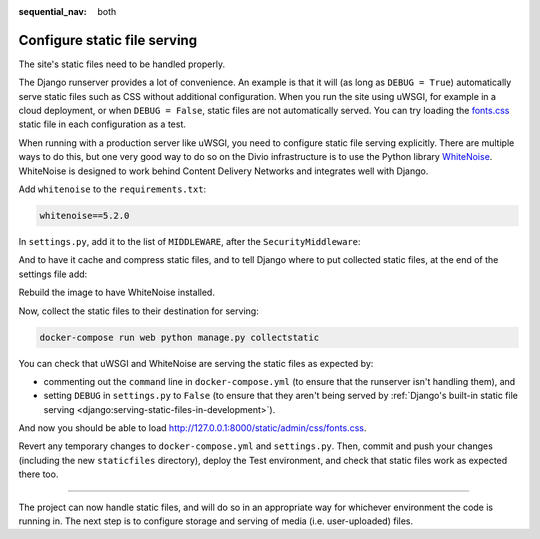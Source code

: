 :sequential_nav: both

.. _tutorial-django-static:

Configure static file serving
===================================

The site's static files need to be handled properly.

The Django runserver provides a lot of convenience. An example is that it will (as long as ``DEBUG = True``)
automatically serve static files such as CSS without additional configuration. When you run the site using uWSGI, for
example in a cloud deployment, or when ``DEBUG = False``, static files are not automatically served. You can try
loading the `fonts.css <http://127.0.0.1:8000/static/admin/css/fonts.css>`_ static file in each configuration as a test.

When running with a production server like uWSGI, you need to configure static file serving explicitly. There are
multiple ways to do this, but one very good way to do so on the Divio infrastructure is to use the Python library
`WhiteNoise <http://whitenoise.evans.io>`_. WhiteNoise is designed to work behind Content Delivery Networks and
integrates well with Django.

Add ``whitenoise`` to the ``requirements.txt``:

..  code-block:: text

    whitenoise==5.2.0

In ``settings.py``, add it to the list of ``MIDDLEWARE``, after the ``SecurityMiddleware``:

..  code-block:: python
    :emphasize-lines: 3

    MIDDLEWARE = [
        'django.middleware.security.SecurityMiddleware',
        'whitenoise.middleware.WhiteNoiseMiddleware',
        [...]
    ]

And to have it cache and compress static files, and to tell Django where to put collected static files, at the end
of the settings file add:

..  code-block:: python
    :emphasize-lines: 2-3

    STATIC_URL = '/static/'
    STATIC_ROOT = os.path.join(BASE_DIR, 'staticfiles')
    STATICFILES_STORAGE = 'whitenoise.storage.CompressedManifestStaticFilesStorage'

Rebuild the image to have WhiteNoise installed.

Now, collect the static files to their destination for serving:

..  code-block:: bash

    docker-compose run web python manage.py collectstatic

You can check that uWSGI and WhiteNoise are serving the static files as expected by:

* commenting out the ``command`` line in ``docker-compose.yml`` (to ensure that the runserver isn't handling them), and
* setting ``DEBUG`` in ``settings.py`` to ``False`` (to ensure that they aren't being served by :ref:`Django's built-in
  static file serving <django:serving-static-files-in-development>`).


And now you should be able to load http://127.0.0.1:8000/static/admin/css/fonts.css.

Revert any temporary changes to ``docker-compose.yml`` and ``settings.py``. Then, commit and push your changes
(including the new ``staticfiles`` directory), deploy the Test environment, and check that static files work as expected
there too.

------------

The project can now handle static files, and will do so in an appropriate way for whichever environment the code is
running in. The next step is to configure storage and serving of media (i.e. user-uploaded) files.
